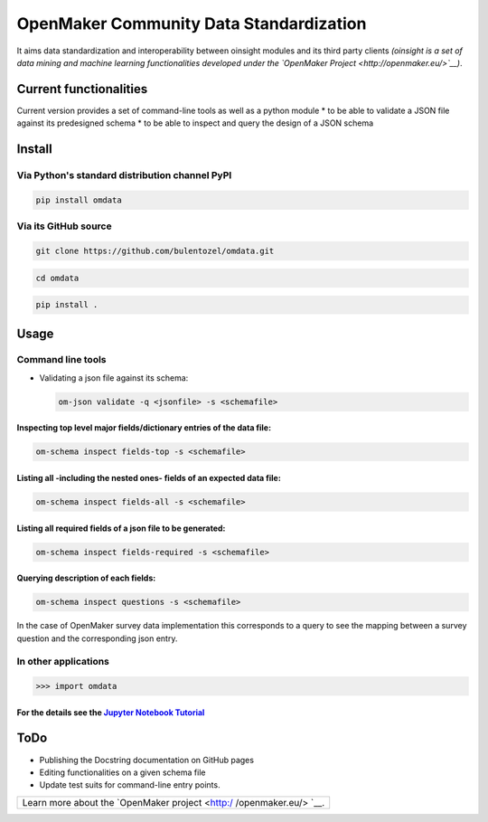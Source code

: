 OpenMaker Community Data Standardization
========================================

It aims data standardization and interoperability between oinsight
modules and its third party clients *(oinsight is a set of data mining
and machine learning functionalities developed under the `OpenMaker
Project <http://openmaker.eu/>`__)*.

Current functionalities
-----------------------

Current version provides a set of command-line tools as well as a python
module \* to be able to validate a JSON file against its predesigned
schema \* to be able to inspect and query the design of a JSON schema

Install
-------

Via Python's standard distribution channel PyPI
~~~~~~~~~~~~~~~~~~~~~~~~~~~~~~~~~~~~~~~~~~~~~~~

.. code:: bash

    pip install omdata

Via its GitHub source
~~~~~~~~~~~~~~~~~~~~~

.. code:: bash

    git clone https://github.com/bulentozel/omdata.git

.. code:: bash

    cd omdata

.. code:: bash

    pip install .

Usage
-----

Command line tools
~~~~~~~~~~~~~~~~~~

-  Validating a json file against its schema:

   .. code:: bash

       om-json validate -q <jsonfile> -s <schemafile>

Inspecting top level major fields/dictionary entries of the data file:
^^^^^^^^^^^^^^^^^^^^^^^^^^^^^^^^^^^^^^^^^^^^^^^^^^^^^^^^^^^^^^^^^^^^^^

.. code:: bash

    om-schema inspect fields-top -s <schemafile> 

Listing all -including the nested ones- fields of an expected data file:
^^^^^^^^^^^^^^^^^^^^^^^^^^^^^^^^^^^^^^^^^^^^^^^^^^^^^^^^^^^^^^^^^^^^^^^^

.. code:: bash

    om-schema inspect fields-all -s <schemafile> 

Listing all required fields of a json file to be generated:
^^^^^^^^^^^^^^^^^^^^^^^^^^^^^^^^^^^^^^^^^^^^^^^^^^^^^^^^^^^

.. code:: bash

    om-schema inspect fields-required -s <schemafile> 

Querying description of each fields:
^^^^^^^^^^^^^^^^^^^^^^^^^^^^^^^^^^^^

.. code:: bash

    om-schema inspect questions -s <schemafile> 

In the case of OpenMaker survey data implementation this corresponds to
a query to see the mapping between a survey question and the
corresponding json entry.

In other applications
~~~~~~~~~~~~~~~~~~~~~

.. code:: python

    >>> import omdata

For the details see the `Jupyter Notebook Tutorial <https://github.com/bulentozel/omdata/blob/master/tutorial.ipynb>`__
^^^^^^^^^^^^^^^^^^^^^^^^^^^^^^^^^^^^^^^^^^^^^^^^^^^^^^^^^^^^^^^^^^^^^^^^^^^^^^^^^^^^^^^^^^^^^^^^^^^^^^^^^^^^^^^^^^^^^^^

ToDo
----

-  Publishing the Docstring documentation on GitHub pages
-  Editing functionalities on a given schema file
-  Update test suits for command-line entry points.

+-----------------+
| Learn more      |
| about the       |
| `OpenMaker      |
| project <http:/ |
| /openmaker.eu/> |
| `__.            |
+-----------------+
